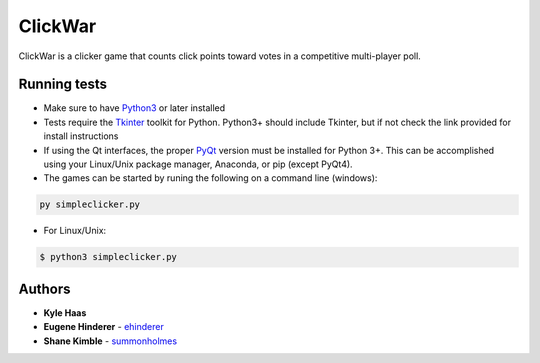 ClickWar
========

ClickWar is a clicker game that counts click points toward votes in a competitive multi-player poll.

Running tests
~~~~~~~~~~~~~

* Make sure to have Python3_ or later installed
* Tests require the Tkinter_ toolkit for Python. Python3+ should include Tkinter, but if not check the link provided for install instructions
* If using the Qt interfaces, the proper PyQt_ version must be installed for Python 3+.  This can be accomplished using your Linux/Unix package manager, Anaconda, or pip (except PyQt4).
* The games can be started by runing the following on a command line (windows):

.. code:: bash

   py simpleclicker.py

* For Linux/Unix:   

.. code:: bash
   
   $ python3 simpleclicker.py

Authors
~~~~~~~

* **Kyle Haas**
* **Eugene Hinderer** - ehinderer_
* **Shane Kimble** - summonholmes_

.. _Python3: https://www.python.org/downloads/
.. _Tkinter: http://www.tkdocs.com/tutorial/install.html
.. _PyQt: https://www.riverbankcomputing.com/software/pyqt/intro
.. _ehinderer: https://github.com/ehinderer
.. _summonholmes: https://github.com/summonholmes
